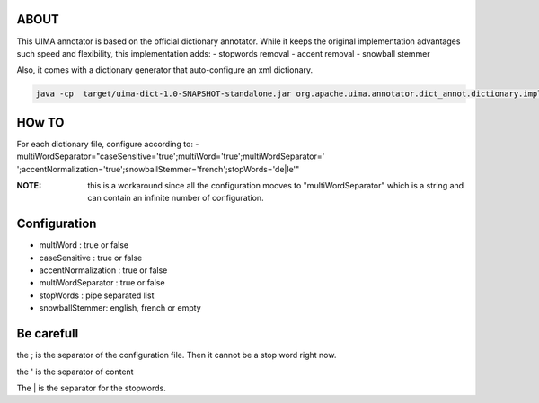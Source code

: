 ABOUT
+++++

This UIMA annotator is based on the official dictionary annotator. While it
keeps the original implementation advantages such speed and flexibility, this
implementation adds:
- stopwords removal
- accent removal
- snowball stemmer

Also, it comes with a dictionary generator that auto-configure an xml dictionary.

.. code-block:: bash

        java -cp  target/uima-dict-1.0-SNAPSHOT-standalone.jar org.apache.uima.annotator.dict_annot.dictionary.impl.DictionaryCreatorStanford -input dictionaryInput.csv -output dictionaryOutput.xml -encoding utf-8 -casesensitive true -accentnormalization true -stopwords 'de|le' -dictionarytype "fr.ae" -snowball french


HOw TO
++++++


For each dictionary file, configure according to:
- multiWordSeparator="caseSensitive='true';multiWord='true';multiWordSeparator=' ';accentNormalization='true';snowballStemmer='french';stopWords='de|le'"

:NOTE: this is a workaround since all the configuration mooves to
       "multiWordSeparator" which is a string and can contain an infinite
       number of configuration.

Configuration
++++++++++++++

- multiWord : true or false
- caseSensitive : true or false
- accentNormalization : true or false
- multiWordSeparator : true or false
- stopWords : pipe separated list
- snowballStemmer: english, french or empty

Be carefull
+++++++++++

the ; is the separator of the configuration file. Then it cannot be a stop word right now. 

the ' is the separator of content

The | is the separator for the stopwords.
